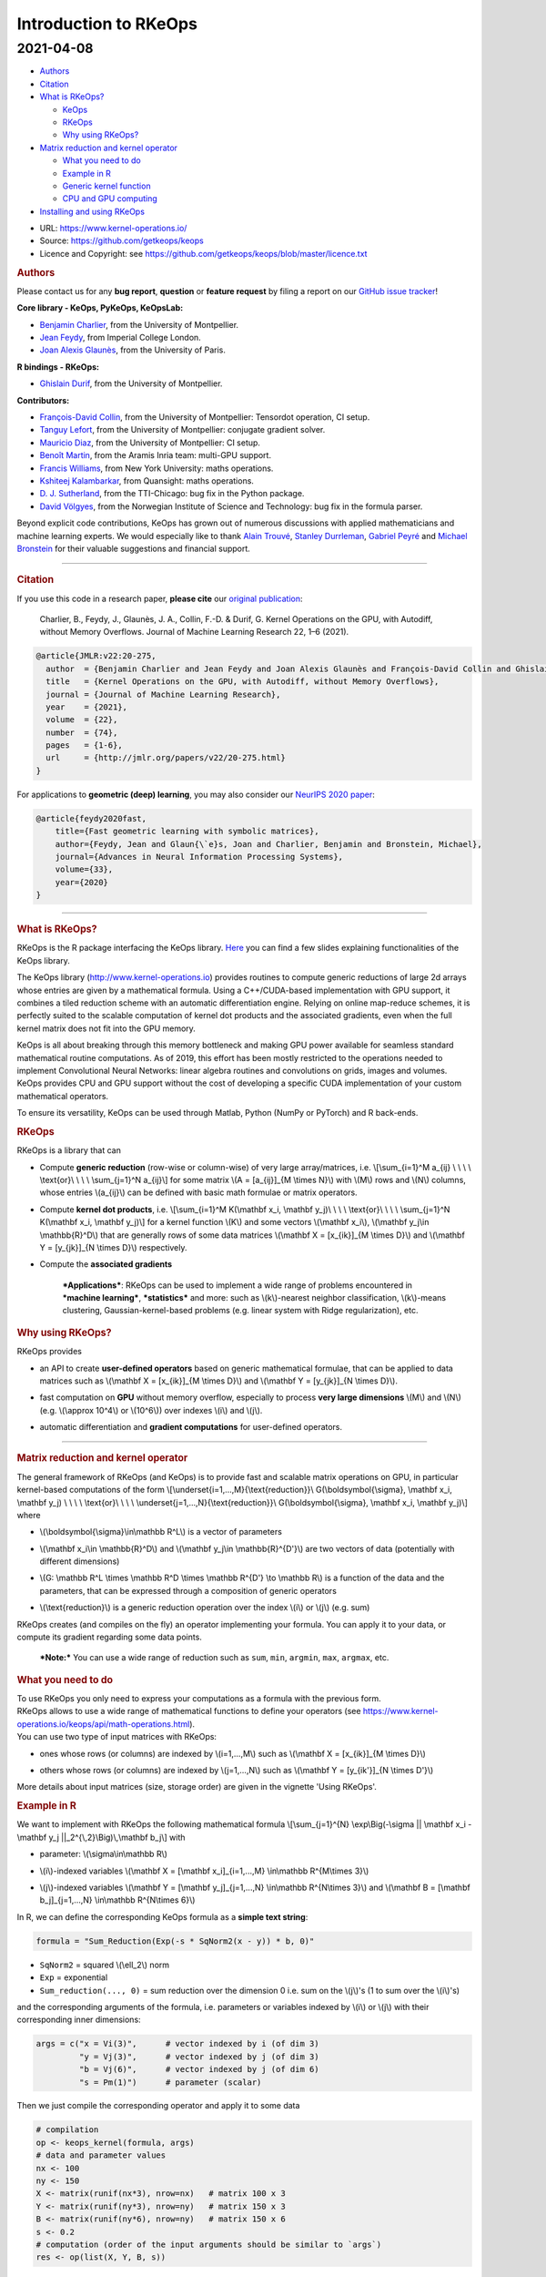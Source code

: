 Introduction to RKeOps
======================

2021-04-08
^^^^^^^^^^

.. raw:: html

   <div id="TOC">

-  `Authors <#authors>`__
-  `Citation <#citation>`__
-  `What is RKeOps? <#what-is-rkeops>`__

   -  `KeOps <#keops>`__
   -  `RKeOps <#rkeops>`__
   -  `Why using RKeOps? <#why-using-rkeops>`__

-  `Matrix reduction and kernel
   operator <#matrix-reduction-and-kernel-operator>`__

   -  `What you need to do <#what-you-need-to-do>`__
   -  `Example in R <#example-in-r>`__
   -  `Generic kernel function <#generic-kernel-function>`__
   -  `CPU and GPU computing <#cpu-and-gpu-computing>`__

-  `Installing and using RKeOps <#installing-and-using-rkeops>`__

.. raw:: html

   </div>

-  URL: https://www.kernel-operations.io/
-  Source: https://github.com/getkeops/keops
-  Licence and Copyright: see
   https://github.com/getkeops/keops/blob/master/licence.txt

.. raw:: html

   <div id="authors" class="section level1">

.. rubric:: Authors
   :name: authors

Please contact us for any **bug report**, **question** or **feature
request** by filing a report on our `GitHub issue
tracker <https://github.com/getkeops/keops/issues>`__!

**Core library - KeOps, PyKeOps, KeOpsLab:**

-  `Benjamin Charlier <https://imag.umontpellier.fr/~charlier/>`__, from
   the University of Montpellier.
-  `Jean Feydy <https://www.jeanfeydy.com>`__, from Imperial College
   London.
-  `Joan Alexis
   Glaunès <http://helios.mi.parisdescartes.fr/~glaunes/>`__, from the
   University of Paris.

**R bindings - RKeOps:**

-  `Ghislain Durif <https://gdurif.perso.math.cnrs.fr/>`__, from the
   University of Montpellier.

**Contributors:**

-  `François-David Collin <https://github.com/fradav>`__, from the
   University of Montpellier: Tensordot operation, CI setup.
-  `Tanguy Lefort <https://github.com/tanglef>`__, from the University
   of Montpellier: conjugate gradient solver.
-  `Mauricio Diaz <https://github.com/mdiazmel>`__, from the University
   of Montpellier: CI setup.
-  `Benoît Martin <https://github.com/benoitmartin88>`__, from the
   Aramis Inria team: multi-GPU support.
-  `Francis Williams <https://www.fwilliams.info>`__, from New York
   University: maths operations.
-  `Kshiteej Kalambarkar <https://github.com/kshitij12345>`__, from
   Quansight: maths operations.
-  `D. J. Sutherland <https://djsutherland.ml>`__, from the TTI-Chicago:
   bug fix in the Python package.
-  `David
   Völgyes <https://scholar.google.no/citations?user=ngT2GvMAAAAJ&hl=en>`__,
   from the Norwegian Institute of Science and Technology: bug fix in
   the formula parser.

Beyond explicit code contributions, KeOps has grown out of numerous
discussions with applied mathematicians and machine learning experts. We
would especially like to thank `Alain
Trouvé <https://atrouve.perso.math.cnrs.fr/>`__, `Stanley
Durrleman <https://who.rocq.inria.fr/Stanley.Durrleman/>`__, `Gabriel
Peyré <http://www.gpeyre.com/>`__ and `Michael
Bronstein <https://people.lu.usi.ch/bronstem/>`__ for their valuable
suggestions and financial support.

--------------

.. raw:: html

   </div>

.. raw:: html

   <div id="citation" class="section level1">

.. rubric:: Citation
   :name: citation

If you use this code in a research paper, **please cite** our `original
publication <https://jmlr.org/papers/v22/20-275.html>`__:

    Charlier, B., Feydy, J., Glaunès, J. A., Collin, F.-D. & Durif, G.
    Kernel Operations on the GPU, with Autodiff, without Memory
    Overflows. Journal of Machine Learning Research 22, 1–6 (2021).

.. raw:: html

   <div class="sourceCode">

.. code:: tex

    @article{JMLR:v22:20-275,
      author  = {Benjamin Charlier and Jean Feydy and Joan Alexis Glaunès and François-David Collin and Ghislain Durif},
      title   = {Kernel Operations on the GPU, with Autodiff, without Memory Overflows},
      journal = {Journal of Machine Learning Research},
      year    = {2021},
      volume  = {22},
      number  = {74},
      pages   = {1-6},
      url     = {http://jmlr.org/papers/v22/20-275.html}
    }

.. raw:: html

   </div>

For applications to **geometric (deep) learning**, you may also consider
our `NeurIPS 2020
paper <https://www.jeanfeydy.com/Papers/KeOps_NeurIPS_2020.pdf>`__:

.. raw:: html

   <div class="sourceCode">

.. code:: tex

    @article{feydy2020fast,
        title={Fast geometric learning with symbolic matrices},
        author={Feydy, Jean and Glaun{\`e}s, Joan and Charlier, Benjamin and Bronstein, Michael},
        journal={Advances in Neural Information Processing Systems},
        volume={33},
        year={2020}
    }

.. raw:: html

   </div>

--------------

.. raw:: html

   </div>

.. raw:: html

   <div id="what-is-rkeops" class="section level1">

.. rubric:: What is RKeOps?
   :name: what-is-rkeops

RKeOps is the R package interfacing the KeOps library.
`Here <https://gdurif.perso.math.cnrs.fr/files/material/slides_Toulouse_2019_Durif_KeOps.pdf>`__
you can find a few slides explaining functionalities of the KeOps
library.

.. raw:: html

   <div id="keops" class="section level2">

.. rubric:: KeOps
   :name: keops

    Seamless Kernel Operations on GPU (or CPU), with
    auto-differentiation and without memory overflows

The KeOps library (http://www.kernel-operations.io) provides routines to
compute generic reductions of large 2d arrays whose entries are given by
a mathematical formula. Using a C++/CUDA-based implementation with GPU
support, it combines a tiled reduction scheme with an automatic
differentiation engine. Relying on online map-reduce schemes, it is
perfectly suited to the scalable computation of kernel dot products and
the associated gradients, even when the full kernel matrix does not fit
into the GPU memory.

KeOps is all about breaking through this memory bottleneck and making
GPU power available for seamless standard mathematical routine
computations. As of 2019, this effort has been mostly restricted to the
operations needed to implement Convolutional Neural Networks: linear
algebra routines and convolutions on grids, images and volumes. KeOps
provides CPU and GPU support without the cost of developing a specific
CUDA implementation of your custom mathematical operators.

To ensure its versatility, KeOps can be used through Matlab, Python
(NumPy or PyTorch) and R back-ends.

.. raw:: html

   </div>

.. raw:: html

   <div id="rkeops" class="section level2">

.. rubric:: RKeOps
   :name: rkeops

| RKeOps is a library that can

-  | Compute **generic reduction** (row-wise or column-wise) of very
     large array/matrices, i.e. \\[\\sum\_{i=1}^M a\_{ij} \\ \\ \\ \\
     \\text{or}\\ \\ \\ \\ \\sum\_{j=1}^N a\_{ij}\\] for some matrix
     \\(A = [a\_{ij}]\_{M \\times N}\\) with \\(M\\) rows and \\(N\\)
     columns, whose entries \\(a\_{ij}\\) can be defined with basic math
     formulae or matrix operators.

-  | Compute **kernel dot products**, i.e. \\[\\sum\_{i=1}^M K(\\mathbf
     x\_i, \\mathbf y\_j)\\ \\ \\ \\ \\text{or}\\ \\ \\ \\
     \\sum\_{j=1}^N K(\\mathbf x\_i, \\mathbf y\_j)\\] for a kernel
     function \\(K\\) and some vectors \\(\\mathbf x\_i\\), \\(\\mathbf
     y\_j\\in \\mathbb{R}^D\\) that are generally rows of some data
     matrices \\(\\mathbf X = [x\_{ik}]\_{M \\times D}\\) and
     \\(\\mathbf Y = [y\_{jk}]\_{N \\times D}\\) respectively.

-  | Compute the **associated gradients**

    ***Applications***: RKeOps can be used to implement a wide range of
    problems encountered in ***machine learning***, ***statistics*** and
    more: such as \\(k\\)-nearest neighbor classification, \\(k\\)-means
    clustering, Gaussian-kernel-based problems (e.g. linear system with
    Ridge regularization), etc.

.. raw:: html

   </div>

.. raw:: html

   <div id="why-using-rkeops" class="section level2">

.. rubric:: Why using RKeOps?
   :name: why-using-rkeops

| RKeOps provides

-  | an API to create **user-defined operators** based on generic
     mathematical formulae, that can be applied to data matrices such as
     \\(\\mathbf X = [x\_{ik}]\_{M \\times D}\\) and \\(\\mathbf Y =
     [y\_{jk}]\_{N \\times D}\\).

-  | fast computation on **GPU** without memory overflow, especially to
     process **very large dimensions** \\(M\\) and \\(N\\) (e.g.
     \\(\\approx 10^4\\) or \\(10^6\\)) over indexes \\(i\\) and
     \\(j\\).

-  | automatic differentiation and **gradient computations** for
     user-defined operators.

--------------

.. raw:: html

   </div>

.. raw:: html

   </div>

.. raw:: html

   <div id="matrix-reduction-and-kernel-operator"
   class="section level1">

.. rubric:: Matrix reduction and kernel operator
   :name: matrix-reduction-and-kernel-operator

| The general framework of RKeOps (and KeOps) is to provide fast and
  scalable matrix operations on GPU, in particular kernel-based
  computations of the form \\[\\underset{i=1,...,M}{\\text{reduction}}\\
  G(\\boldsymbol{\\sigma}, \\mathbf x\_i, \\mathbf y\_j) \\ \\ \\ \\
  \\text{or}\\ \\ \\ \\ \\underset{j=1,...,N}{\\text{reduction}}\\
  G(\\boldsymbol{\\sigma}, \\mathbf x\_i, \\mathbf y\_j)\\] where

-  | \\(\\boldsymbol{\\sigma}\\in\\mathbb R^L\\) is a vector of
     parameters

-  | \\(\\mathbf x\_i\\in \\mathbb{R}^D\\) and \\(\\mathbf y\_j\\in
     \\mathbb{R}^{D'}\\) are two vectors of data (potentially with
     different dimensions)

-  | \\(G: \\mathbb R^L \\times \\mathbb R^D \\times \\mathbb R^{D'}
     \\to \\mathbb R\\) is a function of the data and the parameters,
     that can be expressed through a composition of generic operators

-  | \\(\\text{reduction}\\) is a generic reduction operation over the
     index \\(i\\) or \\(j\\) (e.g. sum)

| RKeOps creates (and compiles on the fly) an operator implementing your
  formula. You can apply it to your data, or compute its gradient
  regarding some data points.

    ***Note:*** You can use a wide range of reduction such as ``sum``,
    ``min``, ``argmin``, ``max``, ``argmax``, etc.

.. raw:: html

   <div id="what-you-need-to-do" class="section level2">

.. rubric:: What you need to do
   :name: what-you-need-to-do

| To use RKeOps you only need to express your computations as a formula
  with the previous form.

| RKeOps allows to use a wide range of mathematical functions to define
  your operators (see
  https://www.kernel-operations.io/keops/api/math-operations.html).

| You can use two type of input matrices with RKeOps:

-  | ones whose rows (or columns) are indexed by \\(i=1,...,M\\) such as
     \\(\\mathbf X = [x\_{ik}]\_{M \\times D}\\)

-  | others whose rows (or columns) are indexed by \\(j=1,...,N\\) such
     as \\(\\mathbf Y = [y\_{ik'}]\_{N \\times D'}\\)

More details about input matrices (size, storage order) are given in the
vignette 'Using RKeOps'.

.. raw:: html

   </div>

.. raw:: html

   <div id="example-in-r" class="section level2">

.. rubric:: Example in R
   :name: example-in-r

We want to implement with RKeOps the following mathematical formula
\\[\\sum\_{j=1}^{N} \\exp\\Big(-\\sigma \|\| \\mathbf x\_i - \\mathbf
y\_j \|\|\_2^{\\,2}\\Big)\\,\\mathbf b\_j\\] with

-  | parameter: \\(\\sigma\\in\\mathbb R\\)

-  | \\(i\\)-indexed variables \\(\\mathbf X = [\\mathbf
     x\_i]\_{i=1,...,M} \\in\\mathbb R^{M\\times 3}\\)

-  | \\(j\\)-indexed variables \\(\\mathbf Y = [\\mathbf
     y\_j]\_{j=1,...,N} \\in\\mathbb R^{N\\times 3}\\) and \\(\\mathbf B
     = [\\mathbf b\_j]\_{j=1,...,N} \\in\\mathbb R^{N\\times 6}\\)

In R, we can define the corresponding KeOps formula as a **simple text
string**:

.. raw:: html

   <div class="sourceCode">

.. code:: r

    formula = "Sum_Reduction(Exp(-s * SqNorm2(x - y)) * b, 0)"

.. raw:: html

   </div>

-  ``SqNorm2`` = squared \\(\\ell\_2\\) norm
-  ``Exp`` = exponential
-  ``Sum_reduction(..., 0)`` = sum reduction over the dimension 0 i.e.
   sum on the \\(j\\)'s (1 to sum over the \\(i\\)'s)

and the corresponding arguments of the formula, i.e. parameters or
variables indexed by \\(i\\) or \\(j\\) with their corresponding inner
dimensions:

.. raw:: html

   <div class="sourceCode">

.. code:: r

    args = c("x = Vi(3)",      # vector indexed by i (of dim 3)
             "y = Vj(3)",      # vector indexed by j (of dim 3)
             "b = Vj(6)",      # vector indexed by j (of dim 6)
             "s = Pm(1)")      # parameter (scalar) 

.. raw:: html

   </div>

Then we just compile the corresponding operator and apply it to some
data

.. raw:: html

   <div class="sourceCode">

.. code:: r

    # compilation
    op <- keops_kernel(formula, args)
    # data and parameter values
    nx <- 100
    ny <- 150
    X <- matrix(runif(nx*3), nrow=nx)   # matrix 100 x 3
    Y <- matrix(runif(ny*3), nrow=ny)   # matrix 150 x 3
    B <- matrix(runif(ny*6), nrow=ny)   # matrix 150 x 6
    s <- 0.2
    # computation (order of the input arguments should be similar to `args`)
    res <- op(list(X, Y, B, s))

.. raw:: html

   </div>

.. raw:: html

   </div>

.. raw:: html

   <div id="generic-kernel-function" class="section level2">

.. rubric:: Generic kernel function
   :name: generic-kernel-function

| With RKeOps, you can define kernel functions \\(K: \\mathbb R^D
  \\times \\mathbb R^D \\to \\mathbb R\\) such as, for some vectors
  \\(\\mathbf x\_i\\), \\(\\mathbf y\_j\\in \\mathbb{R}^D\\)

-  | the linear kernel (standard scalar product) \\(K(\\mathbf x\_i,
     \\mathbf y\_j) = \\big\\langle \\mathbf x\_i \\, , \\, \\mathbf
     y\_j \\big\\rangle\\)

-  | the Gaussian kernel \\(K(\\mathbf x\_i, \\mathbf y\_j) =
     \\exp\\left(-\\frac{1}{2\\sigma^2} \|\| \\mathbf x\_i - \\mathbf
     y\_j \|\|\_2^{\\,2}\\right)\\) with \\(\\sigma>0\\)

-  | and more...

| Then you can compute reductions based on such functions, especially
  when the \\(M \\times N\\) matrix \\(\\mathbf K = [K(\\mathbf x\_i,
  \\mathbf y\_j)]\\) is too large to fit into memory, such as

-  Kernel reduction: \\[\\sum\_{i=1}^M K(\\mathbf x\_i, \\mathbf y\_j)\\
   \\ \\ \\ \\text{or}\\ \\ \\ \\ \\sum\_{j=1}^N K(\\mathbf x\_i,
   \\mathbf y\_j)\\]

-  | Convolution-like operations: \\[\\sum\_{i=1}^M K(\\mathbf x\_i,
     \\mathbf y\_j)\\boldsymbol\\beta\_j\\ \\ \\ \\ \\text{or}\\ \\ \\
     \\ \\sum\_{j=1}^N K(\\mathbf x\_i, \\mathbf
     y\_j)\\boldsymbol\\beta\_j\\] for some vectors
     \\((\\boldsymbol\\beta\_j)\_{j=1,...,N} \\in \\mathbb R^{N\\times
     D}\\)

-  More complex operations: \\[\\sum\_{i=1}^{M}\\, K\_1(\\mathbf x\_i,
   \\mathbf y\_j)\\, K\_2(\\mathbf u\_i, \\mathbf v\_j)\\,\\langle
   \\boldsymbol\\alpha\_i\\, ,\\,\\boldsymbol\\beta\_j\\rangle \\ \\ \\
   \\ \\text{or}\\ \\ \\ \\ \\sum\_{j=1}^{N}\\, K\_1(\\mathbf x\_i,
   \\mathbf y\_j)\\, K\_2(\\mathbf u\_i, \\mathbf v\_j)\\,\\langle
   \\boldsymbol\\alpha\_i\\, ,\\,\\boldsymbol\\beta\_j\\rangle\\] for
   some kernel \\(K\_1\\) and \\(K\_2\\), and some \\(D\\)-vectors
   \\((\\mathbf x\_i)\_{i=1,...,M}, (\\mathbf u\_i)\_{i=1,...,M},
   (\\boldsymbol\\alpha\_i)\_{i=1,...,M} \\in \\mathbb R^{M\\times D}\\)
   and \\((\\mathbf y\_j)\_{j=1,...,N}, (\\mathbf v\_j)\_{j=1,...,N},
   (\\boldsymbol\\beta\_j)\_{j=1,...,N} \\in \\mathbb R^{N\\times D}\\)

.. raw:: html

   </div>

.. raw:: html

   <div id="cpu-and-gpu-computing" class="section level2">

.. rubric:: CPU and GPU computing
   :name: cpu-and-gpu-computing

Based on your formulae, RKeOps compile on the fly operators that can be
used to run the corresponding computations on CPU or GPU, it uses a
tiling scheme to decompose the data and avoid (i) useless and costly
memory transfers between host and GPU (performance gain) and (ii) memory
overflow.

    ***Note:*** You can use the same code (i.e. define the same
    operators) for CPU or GPU computing. The only difference will be the
    compiler used for the compilation of your operators (upon the
    availability of CUDA on your system).

To use CPU computing mode, you can call ``use_cpu()`` (with an optional
argument ``ncore`` specifying the number of cores used to run parallel
computations).

To use GPU computing mode, you can call ``use_gpu()`` (with an optional
argument ``device`` to choose a specific GPU id to run computations).

--------------

.. raw:: html

   </div>

.. raw:: html

   </div>

.. raw:: html

   <div id="installing-and-using-rkeops" class="section level1">

.. rubric:: Installing and using RKeOps
   :name: installing-and-using-rkeops

See the specific vignette **Using RKeOps**.

.. raw:: html

   </div>
